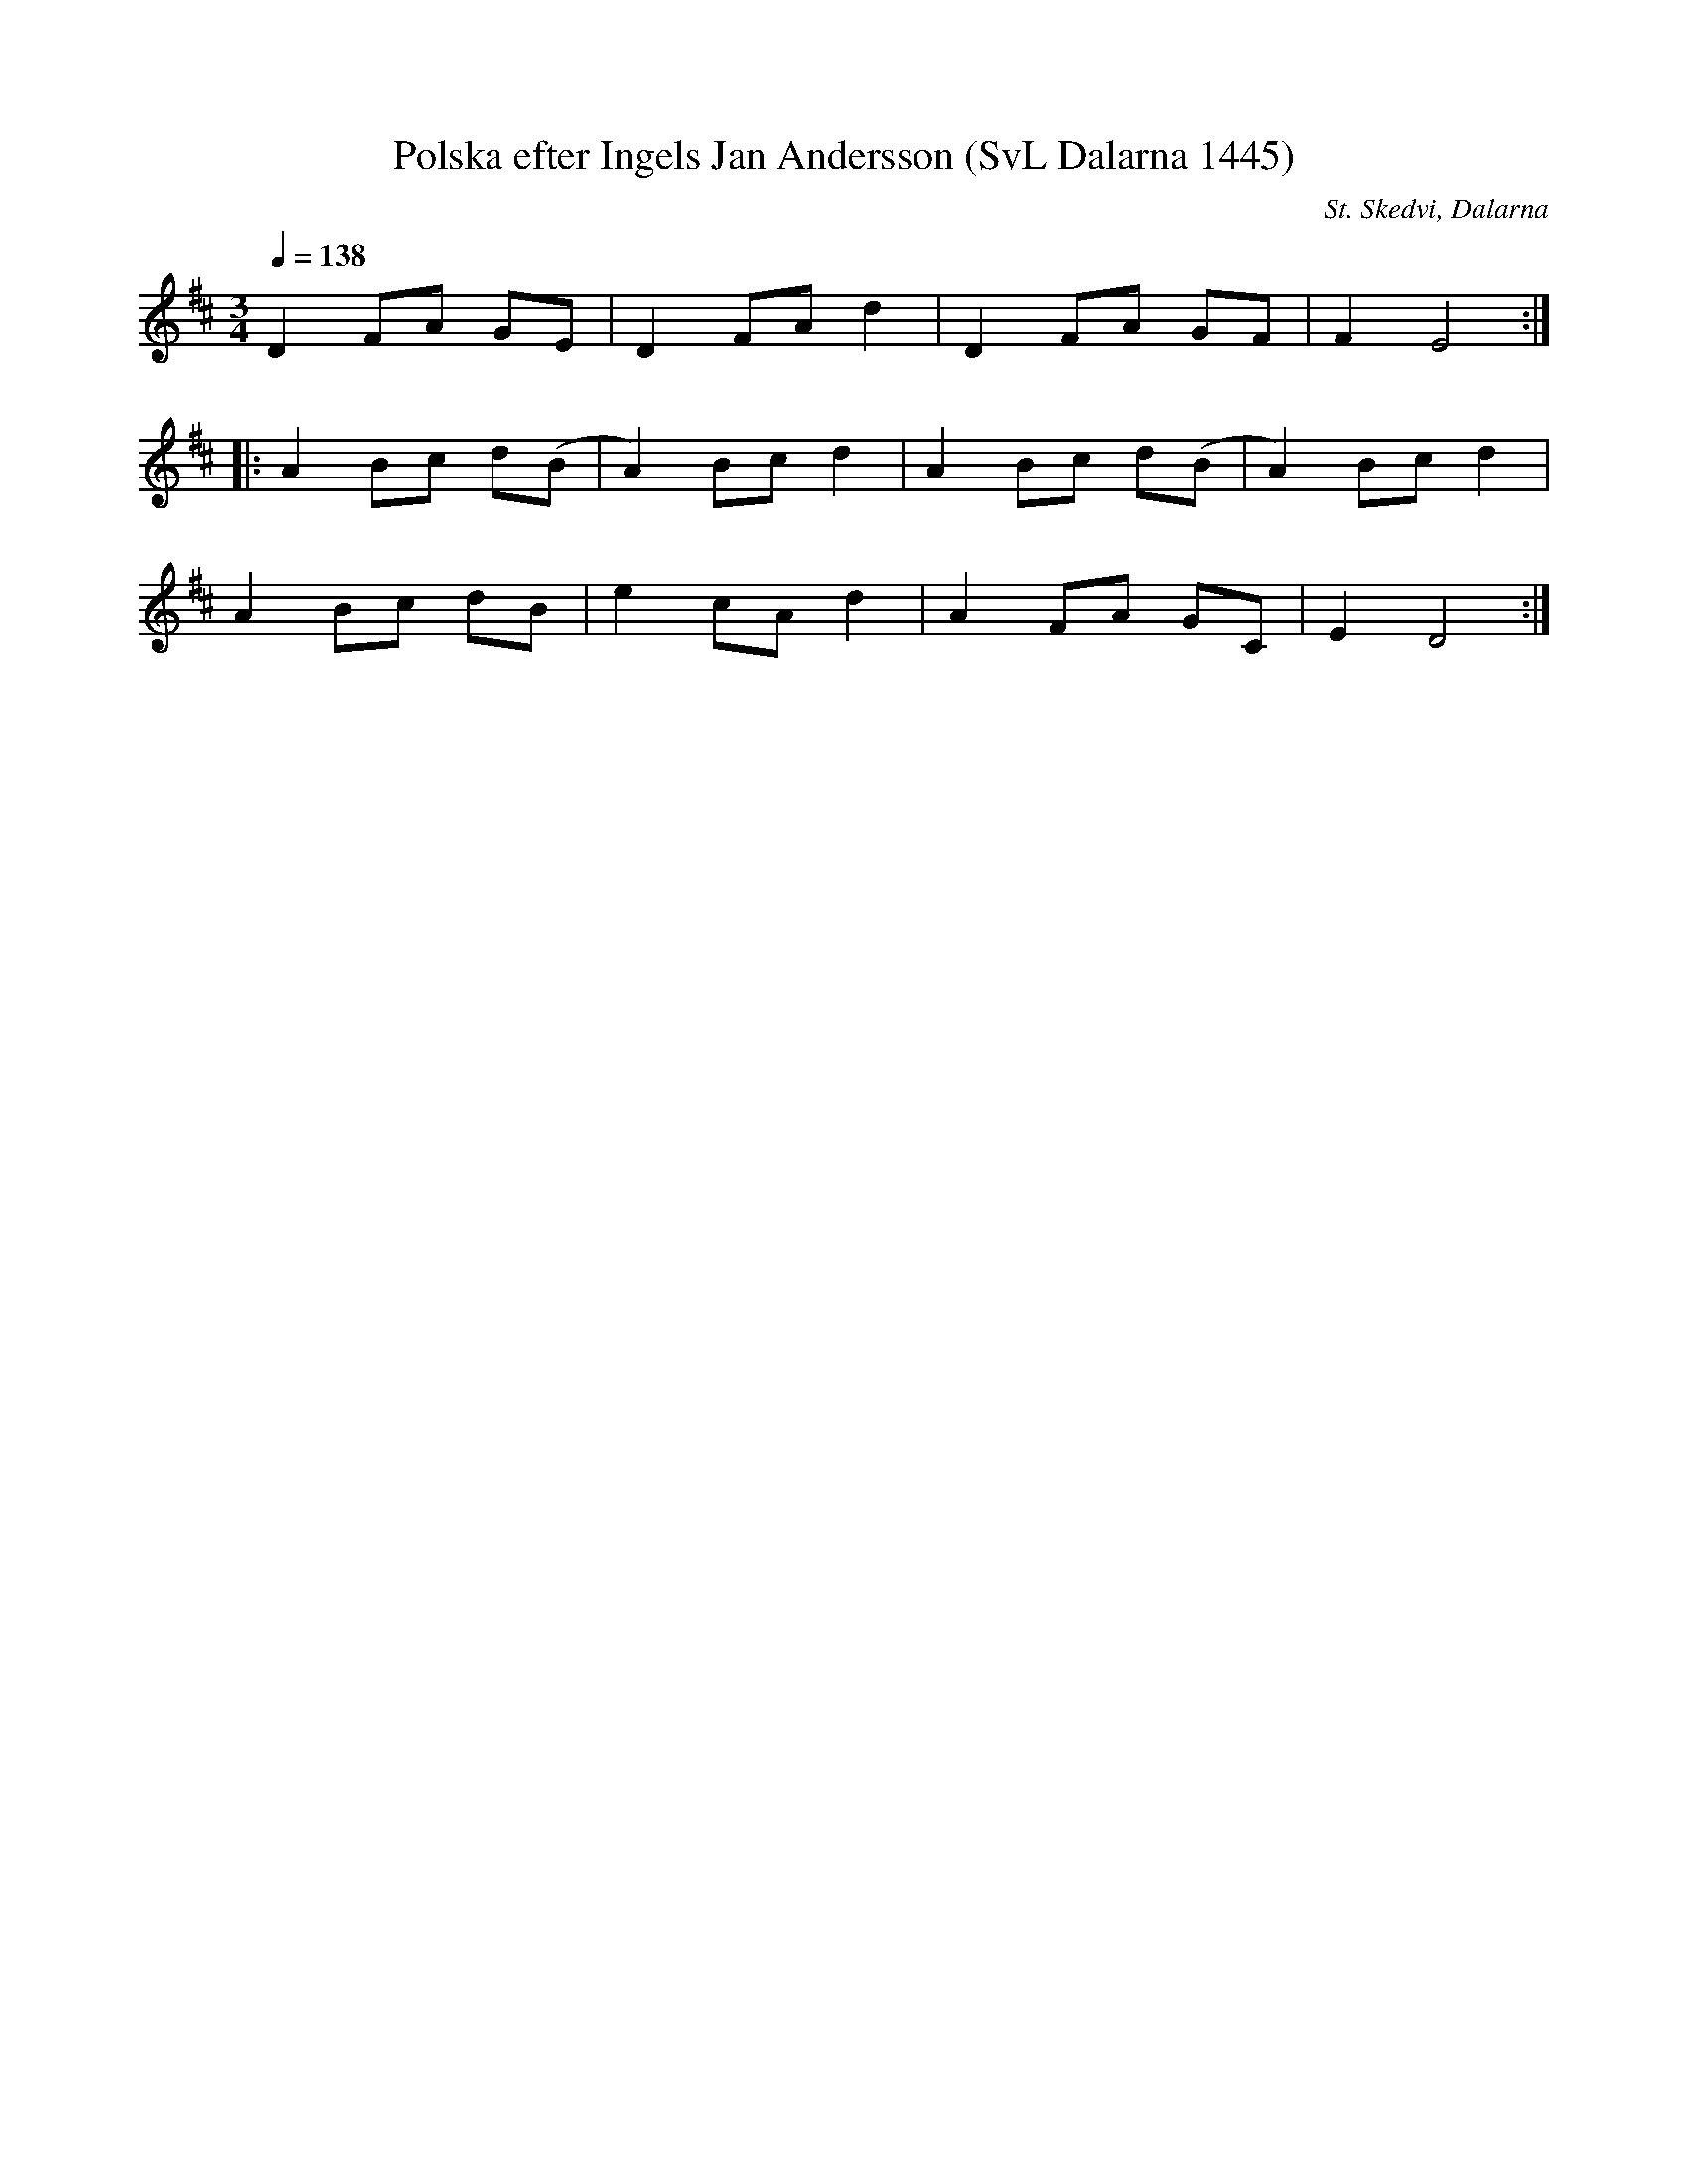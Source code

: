 %%abc-charset utf-8

X:1445
T:Polska efter Ingels Jan Andersson (SvL Dalarna 1445)
R:Polska
S:Ingels Jan Andersson
O:St. Skedvi, Dalarna
N:Svenska Låtar Dalarna, 1445
B:Svenska Låtar Dalarna
Z:Till abc Jonas Brunskog
M:3/4
L:1/8
Q:1/4=138
K:D
D2 FA GE|D2 FA d2|D2 FA GF|F2 E4:|
|:A2 Bc d(B|A2) Bc d2|A2 Bc d(B|A2) Bc d2|
A2 Bc dB|e2 cA d2|A2 FA GC|E2 D4:|

